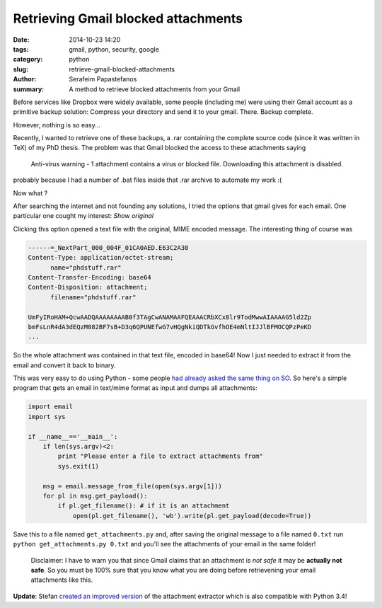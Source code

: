 Retrieving Gmail blocked attachments
####################################

:date: 2014-10-23 14:20
:tags: gmail, python, security, google
:category: python
:slug: retrieve-gmail-blocked-attachments
:author: Serafeim Papastefanos
:summary: A method to retrieve blocked attachments from your Gmail


Before services like Dropbox were widely available, some people (including me) were using
their Gmail account as a primitive backup solution: Compress your directory and send it to
your gmail. There. Backup complete.

However, nothing is so easy...

Recently, I wanted to retrieve one of these backups, a .rar containing the complete
source code (since it was written in TeX) of my PhD thesis. The problem was that Gmail blocked the access to these attachments
saying 

 Anti-virus warning - 1 attachment contains a virus or blocked file. Downloading this attachment is disabled.

probably because I had a number of .bat files inside that .rar archive to automate my work :(

Now what ? 

After searching the internet and not founding any solutions, I tried the options that gmail gives for each email. One
particular one cought my interest: *Show original*

.. image:: /images/show_original.png
  :alt: Here it is!
  :width: 780 px

Clicking this option opened a text file with the original, MIME encoded message. The interesting thing of course was

.. code:: 

  ------=_NextPart_000_004F_01CA0AED.E63C2A30
  Content-Type: application/octet-stream;
        name="phdstuff.rar"
  Content-Transfer-Encoding: base64
  Content-Disposition: attachment;
        filename="phdstuff.rar"
  
  UmFyIRoHAM+QcwAADQAAAAAAAAB0f3TAgCwANAMAAFQEAAACRbXCx8lr9TodMwwAIAAAAG5ld2Zp
  bmFsLnR4dA3dEQzM082BF7sB+D3q6QPUNEfwG7vHQgNkiQDTkGvfhOE4mNltIJJlBFMOCQPzPeKD
  ...
  
  
So the whole attachment was contained in that text file, encoded in base64! Now I just
needed to extract it from the email and convert it back to binary. 

This was very easy to do using Python - some people `had already asked the same thing on SO`_.
So here's a simple program that gets an email in text/mime format as input and dumps all
attachments: 

.. code-block:: python

  import email
  import sys

  if __name__=='__main__':
      if len(sys.argv)<2:
          print "Please enter a file to extract attachments from"
          sys.exit(1)

      msg = email.message_from_file(open(sys.argv[1]))
      for pl in msg.get_payload():
          if pl.get_filename(): # if it is an attachment
              open(pl.get_filename(), 'wb').write(pl.get_payload(decode=True))
  
  
.. _`had already asked the same thing on SO`: http://stackoverflow.com/questions/4067937/getting-mail-attachment-to-python-file-object


Save this to a file named ``get_attachments.py`` and, after saving the original message to a file 
named ``0.txt`` run ``python get_attachments.py 0.txt`` and you'll see the attachments of your email in the same folder!

 Disclaimer: I have to warn you that since Gmail claims that an attachment is *not safe* it may be **actually not safe**. So 
 you must be 100% sure that you know what you are doing before retrievening your email attachments like this.
 
**Update**: Stefan `created an improved version`_ of the attachment extractor which is also compatible with Python 3.4! 

.. _`created an improved version`: https://gist.github.com/stefansundin/a99bbfb6cda873d14fd2
 
 